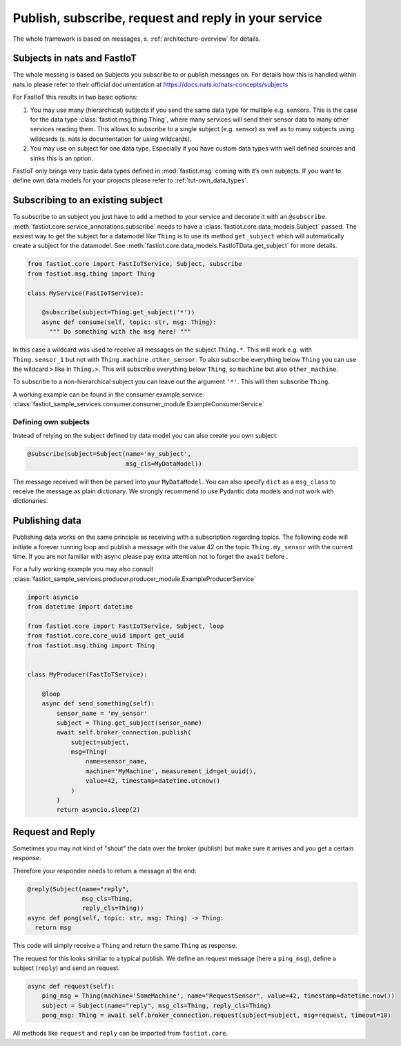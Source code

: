 .. _publish-subscribe:

#####################################################
Publish, subscribe, request and reply in your service
#####################################################

The whole framework is based on messages, s. :ref:`architecture-overview` for details.

Subjects in nats and FastIoT
============================

The whole messing is based on Subjects you subscribe to or publish messages on. For details how this is handled within
nats.io please refer to their official documentation at https://docs.nats.io/nats-concepts/subjects

For FastIoT this results in two basic options:

1. You may use many (hierarchical) subjects if you send the same data type for multiple e.g. sensors. This is
   the case for the data type :class:`fastiot.msg.thing.Thing`, where many services will send their sensor data
   to many other services reading them. This allows to subscribe to a single subject (e.g. sensor) as well as to many
   subjects using wildcards (s. nats.io documentation for using wildcards).
2. You may use on subject for one data type. Especially if you have custom data types with well defined sources and
   sinks this is an option.

FastIoT only brings very basic data types defined in :mod:`fastiot.msg` coming with it’s own subjects. If you want to
define own data models for your projects please refer to :ref:`tut-own_data_types`.

Subscribing to an existing subject
==================================

To subscribe to an subject you just have to add a method to your service and decorate it with an ``@subscribe``.
:meth:`fastiot.core.service_annotations.subscribe` needs to have a :class:`fastiot.core.data_models.Subject` passed. The
easiest way to get the subject for a datamodel like ``Thing`` is to use its method ``get_subject`` which will
automatically create a subject for the datamodel. See :meth:`fastiot.core.data_models.FastIoTData.get_subject` for more
details.

.. code:: python

  from fastiot.core import FastIoTService, Subject, subscribe
  from fastiot.msg.thing import Thing

  class MyService(FastIoTService):

      @subscribe(subject=Thing.get_subject('*'))
      async def consume(self, topic: str, msg: Thing):
        """ Do something with the msg here! """

In this case a wildcard was used to receive all messages on the subject ``Thing.*``. This will work e.g. with
``Thing.sensor_1`` but not with ``Thing.machine.other_sensor``. To also subscribe everything below ``Thing`` you can use
the wildcard ``>`` like in ``Thing.>``. This will subscribe everything below ``Thing``, so ``machine`` but also
``other_machine``.

To subscribe to a non-hierarchical subject you can leave out the argument ``'*'``. This will then subscribe ``Thing``.

A working example can be found in the consumer example service: :class:`fastiot_sample_services.consumer.consumer_module.ExampleConsumerService`

Defining own subjects
---------------------

Instead of relying on the subject defined by data model you can also create you own subject:

.. code:: python

  @subscribe(subject=Subject(name='my_subject',
                             msg_cls=MyDataModel))

The message received will then be parsed into your ``MyDataModel``. You can also specify ``dict`` as a ``msg_class`` to
receive the message as plain dictionary. We strongly recommend to use Pydantic data models and not work with
dictionaries.

Publishing data
===============

Publishing data works on the same principle as receiving with a subscription regarding topics.
The following code will initiate a forever running loop and publish a message with the value 42 on the topic
``Thing.my_sensor`` with the current time. If you are not familiar with async please pay extra attention not to forget
the ``await`` before .

For a fully working example you may also consult :class:`fastiot_sample_services.producer.producer_module.ExampleProducerService`

.. code:: python

  import asyncio
  from datetime import datetime

  from fastiot.core import FastIoTService, Subject, loop
  from fastiot.core.core_uuid import get_uuid
  from fastiot.msg.thing import Thing


  class MyProducer(FastIoTService):

      @loop
      async def send_something(self):
          sensor_name = 'my_sensor'
          subject = Thing.get_subject(sensor_name)
          await self.broker_connection.publish(
              subject=subject,
              msg=Thing(
                  name=sensor_name,
                  machine='MyMachine', measurement_id=get_uuid(),
                  value=42, timestamp=datetime.utcnow()
              )
          )
          return asyncio.sleep(2)

Request and Reply
=================

Sometimes you may not kind of "shout" the data over the broker (publish) but make sure it arrives and you get a certain
response.

Therefore your responder needs to return a message at the end:

.. code:: python

  @reply(Subject(name="reply",
                 msg_cls=Thing,
                 reply_cls=Thing))
  async def pong(self, topic: str, msg: Thing) -> Thing:
    return msg

This code will simply receive a ``Thing`` and return the same ``Thing`` as response.

The request for this looks similiar to a typical publish. We define an request message (here a ``ping_msg``), define a
subject (``reply``) and send an request.

.. code:: python

    async def request(self):
        ping_msg = Thing(machine='SomeMachine', name="RequestSensor", value=42, timestamp=datetime.now())
        subject = Subject(name="reply", msg_cls=Thing, reply_cls=Thing)
        pong_msg: Thing = await self.broker_connection.request(subject=subject, msg=request, timeout=10)

All methods like ``request`` and ``reply`` can be imported from ``fastiot.core``.